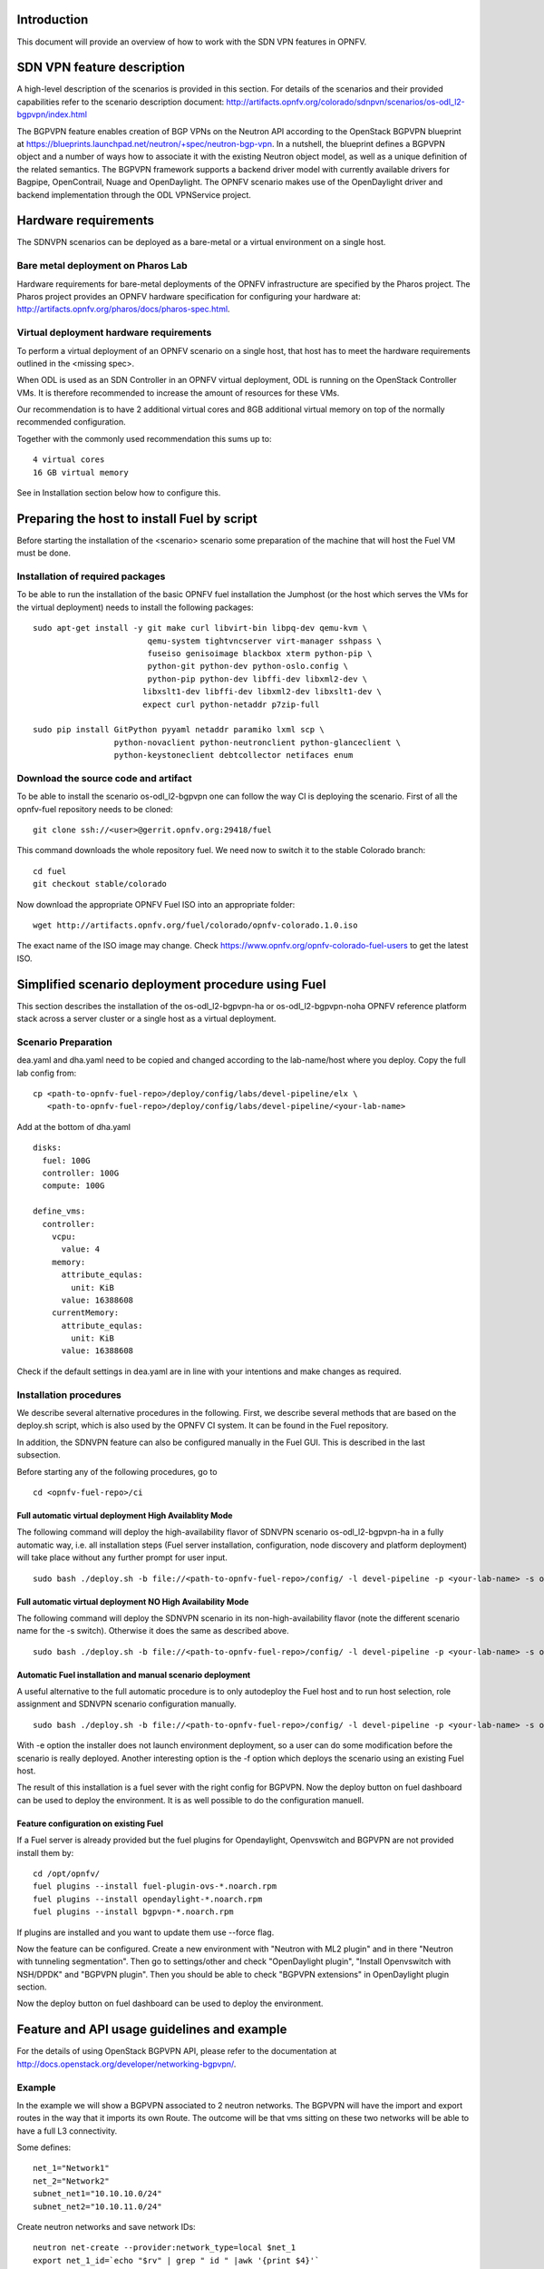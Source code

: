 .. This work is licensed under a Creative Commons Attribution 4.0 International License.
.. http://creativecommons.org/licenses/by/4.0
.. (c) Tim Irnich, Nikolas Hermanns, Christopher Price and others

Introduction
============
.. Describe the specific features and how it is realised in the scenario in a brief manner
.. to ensure the user understand the context for the user guide instructions to follow.

This document will provide an overview of how to work with the SDN VPN features in
OPNFV.

SDN VPN feature description
===========================
.. Describe the specific usage for <XYZ> feature.
.. Provide enough information that a user will be able to operate the feature on a deployed scenario.

A high-level description of the scenarios is provided in this section.
For details of the scenarios and their provided capabilities refer to
the scenario description document:
http://artifacts.opnfv.org/colorado/sdnpvn/scenarios/os-odl_l2-bgpvpn/index.html

The BGPVPN feature enables creation of BGP VPNs on the Neutron API according to the OpenStack
BGPVPN blueprint at https://blueprints.launchpad.net/neutron/+spec/neutron-bgp-vpn.
In a nutshell, the blueprint defines a BGPVPN object and a number of ways
how to associate it with the existing Neutron object model, as well as a unique
definition of the related semantics. The BGPVPN framework supports a backend
driver model with currently available drivers for Bagpipe, OpenContrail, Nuage
and OpenDaylight. The OPNFV scenario makes use of the OpenDaylight driver and backend
implementation through the ODL VPNService project.

Hardware requirements
=====================

The SDNVPN scenarios can be deployed as a bare-metal or a virtual environment on a single host.

Bare metal deployment on Pharos Lab
-----------------------------------

Hardware requirements for bare-metal deployments of the OPNFV infrastructure are specified
by the Pharos project. The Pharos project provides an OPNFV hardware specification for
configuring your hardware at: http://artifacts.opnfv.org/pharos/docs/pharos-spec.html.

Virtual deployment hardware requirements
----------------------------------------

To perform a virtual deployment of an OPNFV scenario on a single host, that host has to
meet the hardware requirements outlined in the <missing spec>.

When ODL is used as an SDN Controller in an OPNFV virtual deployment, ODL is
running on the OpenStack Controller VMs. It is therefore recommended to
increase the amount of resources for these VMs.

Our recommendation is to have 2 additional virtual cores and 8GB additional virtual memory
on top of the normally recommended configuration.

Together with the commonly used recommendation this sums up to:
::

 4 virtual cores
 16 GB virtual memory

See in Installation section below how to configure this.

Preparing the host to install Fuel by script
============================================
.. Not all of these options are relevant for all scenario's.  I advise following the
.. instructions applicable to the deploy tool used in the scenario.

Before starting the installation of the <scenario> scenario some preparation of the
machine that will host the Fuel VM must be done.

Installation of required packages
---------------------------------
To be able to run the installation of the basic OPNFV fuel installation the
Jumphost (or the host which serves the VMs for the virtual deployment) needs to
install the following packages:
::

 sudo apt-get install -y git make curl libvirt-bin libpq-dev qemu-kvm \
                         qemu-system tightvncserver virt-manager sshpass \
                         fuseiso genisoimage blackbox xterm python-pip \
                         python-git python-dev python-oslo.config \
                         python-pip python-dev libffi-dev libxml2-dev \
                        libxslt1-dev libffi-dev libxml2-dev libxslt1-dev \
                        expect curl python-netaddr p7zip-full

 sudo pip install GitPython pyyaml netaddr paramiko lxml scp \
                  python-novaclient python-neutronclient python-glanceclient \
                  python-keystoneclient debtcollector netifaces enum

Download the source code and artifact
-------------------------------------
To be able to install the scenario os-odl_l2-bgpvpn one can follow the way
CI is deploying the scenario.
First of all the opnfv-fuel repository needs to be cloned:
::

 git clone ssh://<user>@gerrit.opnfv.org:29418/fuel

This command downloads the whole repository fuel. We need now to switch it to
the stable Colorado branch:
::

 cd fuel
 git checkout stable/colorado

Now download the appropriate OPNFV Fuel ISO into an appropriate folder:
::

 wget http://artifacts.opnfv.org/fuel/colorado/opnfv-colorado.1.0.iso

The exact name of the ISO image may change.
Check https://www.opnfv.org/opnfv-colorado-fuel-users to get the latest ISO.

Simplified scenario deployment procedure using Fuel
===================================================

This section describes the installation of the os-odl_l2-bgpvpn-ha or
os-odl_l2-bgpvpn-noha OPNFV reference platform stack across a server cluster
or a single host as a virtual deployment.

Scenario Preparation
--------------------
dea.yaml and dha.yaml need to be copied and changed according to the lab-name/host
where you deploy.
Copy the full lab config from:
::

 cp <path-to-opnfv-fuel-repo>/deploy/config/labs/devel-pipeline/elx \
    <path-to-opnfv-fuel-repo>/deploy/config/labs/devel-pipeline/<your-lab-name>

Add at the bottom of dha.yaml
::

 disks:
   fuel: 100G
   controller: 100G
   compute: 100G

 define_vms:
   controller:
     vcpu:
       value: 4
     memory:
       attribute_equlas:
         unit: KiB
       value: 16388608
     currentMemory:
       attribute_equlas:
         unit: KiB
       value: 16388608


Check if the default settings in dea.yaml are in line with your intentions
and make changes as required.

Installation procedures
-----------------------

We describe several alternative procedures in the following. 
First, we describe several methods that are based on the deploy.sh script, which is also used by the OPNFV CI system. 
It can be found in the Fuel repository. 

In addition, the SDNVPN feature can also be configured manually in the Fuel GUI. 
This is described in the last subsection. 

Before starting any of the following procedures, go to
::

 cd <opnfv-fuel-repo>/ci

Full automatic virtual deployment High Availablity Mode
^^^^^^^^^^^^^^^^^^^^^^^^^^^^^^^^^^^^^^^^^^^^^^^^^^^^^^^

The following command will deploy the high-availability flavor of SDNVPN scenario os-odl_l2-bgpvpn-ha
in a fully automatic way, i.e. all installation steps (Fuel server installation, configuration,
node discovery and platform deployment) will take place without any further prompt for user input.
::

 sudo bash ./deploy.sh -b file://<path-to-opnfv-fuel-repo>/config/ -l devel-pipeline -p <your-lab-name> -s os-odl_l2-bgpvpn-ha -i file://<path-to-fuel-iso>

Full automatic virtual deployment NO High Availability Mode
^^^^^^^^^^^^^^^^^^^^^^^^^^^^^^^^^^^^^^^^^^^^^^^^^^^^^^^^^^^

The following command will deploy the SDNVPN scenario in its non-high-availability flavor (note the 
different scenario name for the -s switch). Otherwise it does the same as described above.
::

 sudo bash ./deploy.sh -b file://<path-to-opnfv-fuel-repo>/config/ -l devel-pipeline -p <your-lab-name> -s os-odl_l2-bgpvpn-noha -i file://<path-to-fuel-iso>

Automatic Fuel installation and manual scenario deployment
^^^^^^^^^^^^^^^^^^^^^^^^^^^^^^^^^^^^^^^^^^^^^^^^^^^^^^^^^^

A useful alternative to the full automatic procedure is to only autodeploy the Fuel host and to run host selection, role assignment and SDNVPN scenario configuration manually.
::

 sudo bash ./deploy.sh -b file://<path-to-opnfv-fuel-repo>/config/ -l devel-pipeline -p <your-lab-name> -s os-odl_l2-bgpvpn-ha -i file://<path-to-fuel-iso> -e

With -e option the installer does not launch environment deployment, so
a user can do some modification before the scenario is really deployed.
Another interesting option is the -f option which deploys the scenario using an existing Fuel host.

The result of this installation is a fuel sever with the right config for
BGPVPN. Now the deploy button on fuel dashboard can be used to deploy the environment.
It is as well possible to do the configuration manuell.

Feature configuration on existing Fuel
^^^^^^^^^^^^^^^^^^^^^^^^^^^^^^^^^^^^^^
If a Fuel server is already provided but the fuel plugins for Opendaylight, Openvswitch
and BGPVPN are not provided install them by:
::

 cd /opt/opnfv/
 fuel plugins --install fuel-plugin-ovs-*.noarch.rpm
 fuel plugins --install opendaylight-*.noarch.rpm
 fuel plugins --install bgpvpn-*.noarch.rpm

If plugins are installed and you want to update them use --force flag.

Now the feature can be configured. Create a new environment with "Neutron with ML2 plugin" and
in there "Neutron with tunneling segmentation".
Then go to settings/other and check "OpenDaylight plugin", "Install Openvswitch with NSH/DPDK" and
"BGPVPN plugin". Then you should be able to check "BGPVPN extensions" in OpenDaylight plugin section.

Now the deploy button on fuel dashboard can be used to deploy the environment.

Feature and API usage guidelines and example
============================================
.. Describe with examples how to use specific features, provide API examples and details required to
.. operate the feature on the platform.

For the details of using OpenStack BGPVPN API, please refer to the documentation
at http://docs.openstack.org/developer/networking-bgpvpn/.

Example
-------
In the example we will show a BGPVPN associated to 2 neutron networks. The BGPVPN
will have the import and export routes in the way that it imports its own Route. The outcome will be that vms sitting on these two networks will be able to have a full L3
connectivity.

Some defines:
::

 net_1="Network1"
 net_2="Network2"
 subnet_net1="10.10.10.0/24"
 subnet_net2="10.10.11.0/24"

Create neutron networks and save network IDs:
::

 neutron net-create --provider:network_type=local $net_1
 export net_1_id=`echo "$rv" | grep " id " |awk '{print $4}'`
 neutron net-create --provider:network_type=local $net_2
 export net_2_id=`echo "$rv" | grep " id " |awk '{print $4}'`

Create neutron subnets:
::

 neutron subnet-create $net_1 --disable-dhcp $subnet_net1
 neutron subnet-create $net_2 --disable-dhcp $subnet_net2

Create BGPVPN:
::

 neutron bgpvpn-create --route-distinguishers 100:100 --route-targets 100:2530 --name L3_VPN

Start VMs on both networks:
::

 nova boot --flavor 1 --image <some-image> --nic net-id=$net_1_id vm1
 nova boot --flavor 1 --image <some-image> --nic net-id=$net_2_id vm2

The VMs should not be able to see each other.

Associate to Neutron networks:
::

 neutron bgpvpn-net-assoc-create L3_VPN --network $net_1_id
 neutron bgpvpn-net-assoc-create L3_VPN --network $net_2_id

Now the VMs should be able to ping each other

Troubleshooting
===============
Check neutron logs on the controller:
::

 tail -f /var/log/neutron/server.log |grep -E "ERROR|TRACE"

Check Opendaylight logs:
::

 tail -f /opt/opendaylight/data/logs/karaf.log

Restart Opendaylight:
::

 service opendaylight restart
